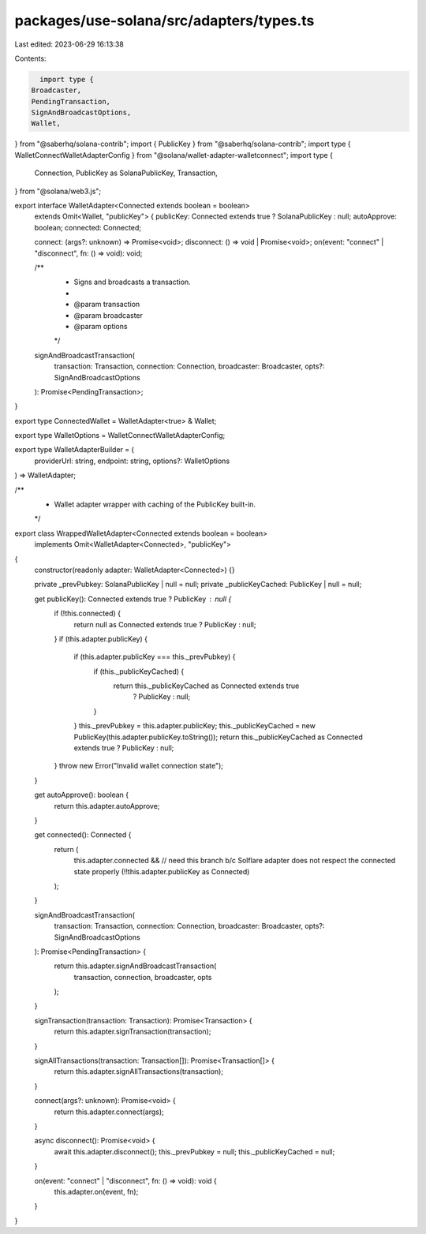 packages/use-solana/src/adapters/types.ts
=========================================

Last edited: 2023-06-29 16:13:38

Contents:

.. code-block:: ts

    import type {
  Broadcaster,
  PendingTransaction,
  SignAndBroadcastOptions,
  Wallet,
} from "@saberhq/solana-contrib";
import { PublicKey } from "@saberhq/solana-contrib";
import type { WalletConnectWalletAdapterConfig } from "@solana/wallet-adapter-walletconnect";
import type {
  Connection,
  PublicKey as SolanaPublicKey,
  Transaction,
} from "@solana/web3.js";

export interface WalletAdapter<Connected extends boolean = boolean>
  extends Omit<Wallet, "publicKey"> {
  publicKey: Connected extends true ? SolanaPublicKey : null;
  autoApprove: boolean;
  connected: Connected;

  connect: (args?: unknown) => Promise<void>;
  disconnect: () => void | Promise<void>;
  on(event: "connect" | "disconnect", fn: () => void): void;

  /**
   * Signs and broadcasts a transaction.
   *
   * @param transaction
   * @param broadcaster
   * @param options
   */
  signAndBroadcastTransaction(
    transaction: Transaction,
    connection: Connection,
    broadcaster: Broadcaster,
    opts?: SignAndBroadcastOptions
  ): Promise<PendingTransaction>;
}

export type ConnectedWallet = WalletAdapter<true> & Wallet;

export type WalletOptions = WalletConnectWalletAdapterConfig;

export type WalletAdapterBuilder = (
  providerUrl: string,
  endpoint: string,
  options?: WalletOptions
) => WalletAdapter;

/**
 * Wallet adapter wrapper with caching of the PublicKey built-in.
 */
export class WrappedWalletAdapter<Connected extends boolean = boolean>
  implements Omit<WalletAdapter<Connected>, "publicKey">
{
  constructor(readonly adapter: WalletAdapter<Connected>) {}

  private _prevPubkey: SolanaPublicKey | null = null;
  private _publicKeyCached: PublicKey | null = null;

  get publicKey(): Connected extends true ? PublicKey : null {
    if (!this.connected) {
      return null as Connected extends true ? PublicKey : null;
    }
    if (this.adapter.publicKey) {
      if (this.adapter.publicKey === this._prevPubkey) {
        if (this._publicKeyCached) {
          return this._publicKeyCached as Connected extends true
            ? PublicKey
            : null;
        }
      }
      this._prevPubkey = this.adapter.publicKey;
      this._publicKeyCached = new PublicKey(this.adapter.publicKey.toString());
      return this._publicKeyCached as Connected extends true ? PublicKey : null;
    }
    throw new Error("Invalid wallet connection state");
  }

  get autoApprove(): boolean {
    return this.adapter.autoApprove;
  }

  get connected(): Connected {
    return (
      this.adapter.connected &&
      // need this branch b/c Solflare adapter does not respect the connected state properly
      (!!this.adapter.publicKey as Connected)
    );
  }

  signAndBroadcastTransaction(
    transaction: Transaction,
    connection: Connection,
    broadcaster: Broadcaster,
    opts?: SignAndBroadcastOptions
  ): Promise<PendingTransaction> {
    return this.adapter.signAndBroadcastTransaction(
      transaction,
      connection,
      broadcaster,
      opts
    );
  }

  signTransaction(transaction: Transaction): Promise<Transaction> {
    return this.adapter.signTransaction(transaction);
  }

  signAllTransactions(transaction: Transaction[]): Promise<Transaction[]> {
    return this.adapter.signAllTransactions(transaction);
  }

  connect(args?: unknown): Promise<void> {
    return this.adapter.connect(args);
  }

  async disconnect(): Promise<void> {
    await this.adapter.disconnect();
    this._prevPubkey = null;
    this._publicKeyCached = null;
  }

  on(event: "connect" | "disconnect", fn: () => void): void {
    this.adapter.on(event, fn);
  }
}


